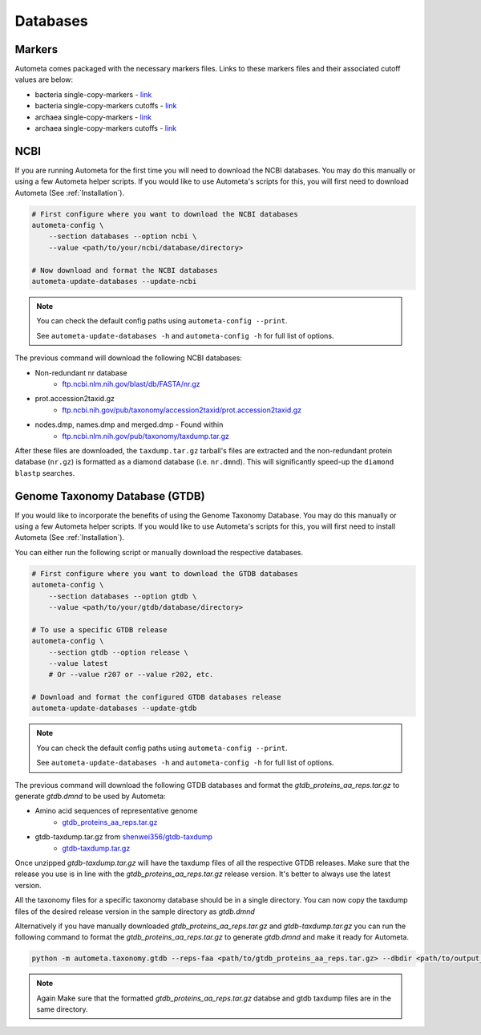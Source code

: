 =========
Databases
=========

Markers
#######

Autometa comes packaged with the necessary markers files. Links to these markers files and their associated cutoff values are below:

- bacteria single-copy-markers - `link <https://raw.githubusercontent.com/KwanLab/Autometa/main/autometa/databases/markers/bacteria.single_copy.hmm>`__
- bacteria single-copy-markers cutoffs - `link <https://raw.githubusercontent.com/KwanLab/Autometa/main/autometa/databases/markers/bacteria.single_copy.cutoffs>`__
- archaea single-copy-markers - `link <https://raw.githubusercontent.com/KwanLab/Autometa/main/autometa/databases/markers/archaea.single_copy.hmm>`__
- archaea single-copy-markers cutoffs - `link <https://raw.githubusercontent.com/KwanLab/Autometa/main/autometa/databases/markers/archaea.single_copy.cutoffs>`__

NCBI
####

If you are running Autometa for the first time you will need to download the NCBI databases.
You may do this manually or using a few Autometa helper scripts. If you would like to use Autometa's
scripts for this, you will first need to download Autometa (See :ref:`Installation`).

.. code-block:: bash

    # First configure where you want to download the NCBI databases
    autometa-config \
        --section databases --option ncbi \
        --value <path/to/your/ncbi/database/directory>

    # Now download and format the NCBI databases
    autometa-update-databases --update-ncbi

.. note::

    You can check the default config paths using ``autometa-config --print``.

    See ``autometa-update-databases -h`` and ``autometa-config -h`` for full list of options.

The previous command will download the following NCBI databases:

- Non-redundant nr database
    - `ftp.ncbi.nlm.nih.gov/blast/db/FASTA/nr.gz <https://ftp.ncbi.nlm.nih.gov/blast/db/FASTA/nr.gz>`_
- prot.accession2taxid.gz
    - `ftp.ncbi.nih.gov/pub/taxonomy/accession2taxid/prot.accession2taxid.gz <https://ftp.ncbi.nih.gov/pub/taxonomy/accession2taxid/prot.accession2taxid.gz>`_
- nodes.dmp, names.dmp and merged.dmp - Found within
    - `ftp.ncbi.nlm.nih.gov/pub/taxonomy/taxdump.tar.gz <ftp.ncbi.nlm.nih.gov/pub/taxonomy/taxdump.tar.gz>`_

After these files are downloaded, the ``taxdump.tar.gz`` tarball's files are extracted and the non-redundant protein database (``nr.gz``)
is formatted as a diamond database (i.e. ``nr.dmnd``). This will significantly speed-up the ``diamond blastp`` searches.

Genome Taxonomy Database (GTDB)
###############################

If you would like to incorporate the benefits of using the Genome Taxonomy Database.
You may do this manually or using a few Autometa helper scripts. If you would like to use Autometa's
scripts for this, you will first need to install Autometa (See :ref:`Installation`).

You can either run the following script or manually download the respective databases.

.. code-block:: bash

    # First configure where you want to download the GTDB databases
    autometa-config \
        --section databases --option gtdb \
        --value <path/to/your/gtdb/database/directory>

    # To use a specific GTDB release
    autometa-config \
        --section gtdb --option release \
        --value latest
        # Or --value r207 or --value r202, etc.

    # Download and format the configured GTDB databases release
    autometa-update-databases --update-gtdb


.. note::

    You can check the default config paths using ``autometa-config --print``.

    See ``autometa-update-databases -h`` and ``autometa-config -h`` for full list of options.

The previous command will download the following GTDB databases and format the `gtdb_proteins_aa_reps.tar.gz` to generate `gtdb.dmnd` to be used by Autometa:

- Amino acid sequences of representative genome
    - `gtdb_proteins_aa_reps.tar.gz <https://data.gtdb.ecogenomic.org/releases/latest/genomic_files_reps/gtdb_proteins_aa_reps.tar.gz>`_
- gtdb-taxdump.tar.gz from `shenwei356/gtdb-taxdump <https://github.com/shenwei356/gtdb-taxdump/releases>`_
    - `gtdb-taxdump.tar.gz <https://github.com/shenwei356/gtdb-taxdump/releases/latest/download/gtdb-taxdump.tar.gz>`_


Once unzipped `gtdb-taxdump.tar.gz` will have the taxdump files of all the respective GTDB releases. Make sure that the release you use is in line with the `gtdb_proteins_aa_reps.tar.gz` release version. It's better to always use the latest version. 

All the taxonomy files for a specific taxonomy database should be in a single directory. You can now copy the taxdump files of the desired release version in the sample directory as `gtdb.dmnd`

Alternatively if you have manually downloaded `gtdb_proteins_aa_reps.tar.gz` and `gtdb-taxdump.tar.gz` you can run the following command to format the `gtdb_proteins_aa_reps.tar.gz` to generate `gtdb.dmnd` and make it ready for Autometa.

.. code-block:: bash

    python -m autometa.taxonomy.gtdb --reps-faa <path/to/gtdb_proteins_aa_reps.tar.gz> --dbdir <path/to/output_directory> --cpus 20

.. note::

    Again Make sure that the formatted `gtdb_proteins_aa_reps.tar.gz` databse and gtdb taxdump files are in the same directory. 